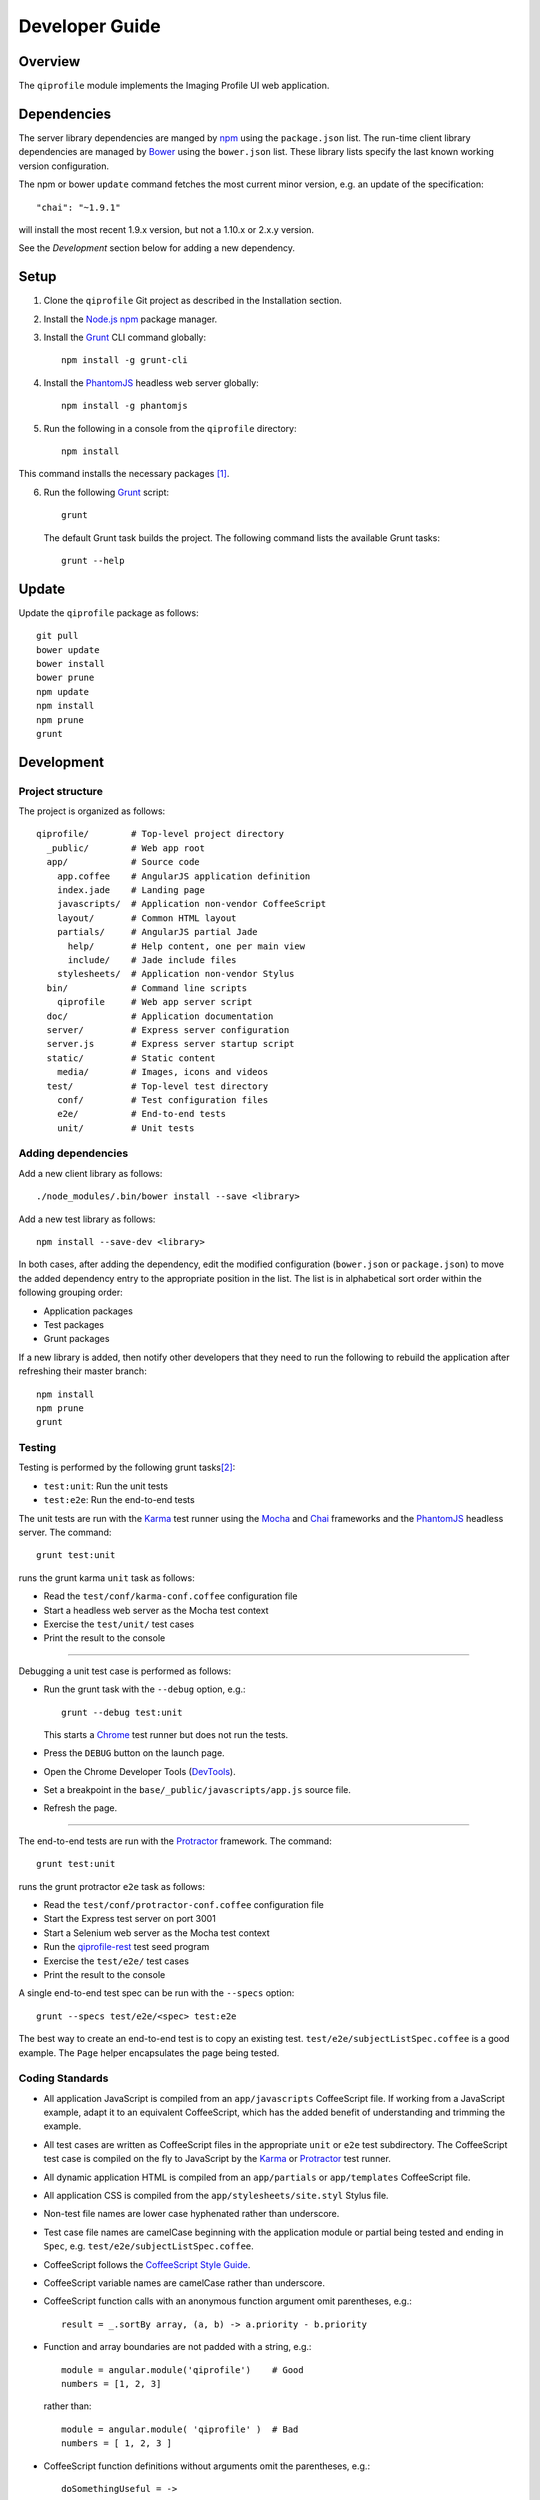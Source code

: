 ===============
Developer Guide
===============

********
Overview
********

The ``qiprofile`` module implements the Imaging Profile UI web application.


************
Dependencies
************
The server library dependencies are manged by npm_ using the
``package.json`` list. The run-time client library dependencies
are managed by Bower_ using the ``bower.json`` list. These
library lists specify the last known working version configuration.

The npm or bower ``update`` command fetches the most current
minor version, e.g. an update of the specification::

    "chai": "~1.9.1"

will install the most recent 1.9.x version, but not a 1.10.x or
2.x.y version.

See the *Development* section below for adding a new dependency.


*****
Setup
*****

1. Clone the ``qiprofile`` Git project as described in the Installation
   section.

2. Install the `Node.js`_ npm_ package manager.

3. Install the Grunt_ CLI command globally::

       npm install -g grunt-cli

4. Install the PhantomJS_ headless web server globally::

       npm install -g phantomjs

5. Run the following in a console from the ``qiprofile`` directory::

       npm install

This command installs the necessary packages [#xtk_fork]_.

6. Run the following Grunt_ script::

       grunt

  The default Grunt task builds the project. The following command
  lists the available Grunt tasks::
  
      grunt --help


******
Update
******

Update the ``qiprofile`` package as follows::

    git pull
    bower update
    bower install
    bower prune
    npm update
    npm install
    npm prune
    grunt


***********
Development
***********

Project structure
-----------------
The project is organized as follows::

    qiprofile/        # Top-level project directory
      _public/        # Web app root
      app/            # Source code
        app.coffee    # AngularJS application definition
        index.jade    # Landing page
        javascripts/  # Application non-vendor CoffeeScript 
        layout/       # Common HTML layout
        partials/     # AngularJS partial Jade
          help/       # Help content, one per main view
          include/    # Jade include files
        stylesheets/  # Application non-vendor Stylus
      bin/            # Command line scripts
        qiprofile     # Web app server script
      doc/            # Application documentation
      server/         # Express server configuration
      server.js       # Express server startup script
      static/         # Static content
        media/        # Images, icons and videos
      test/           # Top-level test directory
        conf/         # Test configuration files
        e2e/          # End-to-end tests
        unit/         # Unit tests

Adding dependencies
-------------------
Add a new client library as follows::

    ./node_modules/.bin/bower install --save <library>

Add a new test library as follows::

    npm install --save-dev <library>

In both cases, after adding the dependency, edit the modified configuration
(``bower.json`` or ``package.json``) to move the added dependency entry to
the appropriate position in the list. The list is in alphabetical sort order
within the following grouping order:

* Application packages

* Test packages

* Grunt packages

If a new library is added, then notify other developers that they need to
run the following to rebuild the application after refreshing their master
branch::

    npm install
    npm prune
    grunt

Testing
-------
Testing is performed by the following grunt tasks\ [#midway]_:

* ``test:unit``: Run the unit tests

* ``test:e2e``: Run the end-to-end tests

The unit tests are run with the Karma_ test runner using the Mocha_ and
Chai_ frameworks and the PhantomJS_ headless server. The command::

    grunt test:unit

runs the grunt karma ``unit`` task as follows:

* Read the ``test/conf/karma-conf.coffee`` configuration file

* Start a headless web server as the Mocha test context

* Exercise the ``test/unit/`` test cases

* Print the result to the console

-----

Debugging a unit test case is performed as follows:

* Run the grunt task with the ``--debug`` option, e.g.::

      grunt --debug test:unit
  
  This starts a Chrome_ test runner but does not run the tests.

* Press the ``DEBUG`` button on the launch page.

* Open the Chrome Developer Tools (DevTools_).

* Set a breakpoint in the ``base/_public/javascripts/app.js`` source file.

* Refresh the page.

-----

The end-to-end tests are run with the Protractor_ framework. The command::

    grunt test:unit

runs the grunt protractor ``e2e`` task as follows:

* Read the ``test/conf/protractor-conf.coffee`` configuration file

* Start the Express test server on port 3001

* Start a Selenium web server as the Mocha test context

* Run the qiprofile-rest_ test seed program

* Exercise the ``test/e2e/`` test cases

* Print the result to the console

A single end-to-end test spec can be run with the ``--specs`` option::

      grunt --specs test/e2e/<spec> test:e2e

The best way to create an end-to-end test is to copy an existing test.
``test/e2e/subjectListSpec.coffee`` is a good example. The ``Page``
helper encapsulates the page being tested.


Coding Standards
----------------
* All application JavaScript is compiled from an ``app/javascripts``
  CoffeeScript file. If working from a JavaScript example, adapt it to an
  equivalent CoffeeScript, which has the added benefit of understanding
  and trimming the example.

* All test cases are written as CoffeeScript files in the appropriate
  ``unit`` or ``e2e`` test subdirectory. The CoffeeScript test case
  is compiled on the fly to JavaScript by the Karma_ or Protractor_ test
  runner.

* All dynamic application HTML is compiled from an ``app/partials`` or
  ``app/templates`` CoffeeScript file.

* All application CSS is compiled from the ``app/stylesheets/site.styl``
  Stylus file.

* Non-test file names are lower case hyphenated rather than underscore.

* Test case file names are camelCase beginning with the application
  module or partial being tested and ending in ``Spec``, e.g.
  ``test/e2e/subjectListSpec.coffee``.

* CoffeeScript follows the `CoffeeScript Style Guide`_.

* CoffeeScript variable names are camelCase rather than underscore.

* CoffeeScript function calls with an anonymous function argument
  omit parentheses, e.g.::

      result = _.sortBy array, (a, b) -> a.priority - b.priority
  
* Function and array boundaries are not padded with a string, e.g.::

      module = angular.module('qiprofile')    # Good
      numbers = [1, 2, 3]
  
  rather than::

      module = angular.module( 'qiprofile' )  # Bad
      numbers = [ 1, 2, 3 ]

* CoffeeScript function definitions without arguments omit the
  parentheses, e.g.::

      doSomethingUseful = ->
        ...

* CoffeeScript, Jade and Stylus string literals have double quotation
  marks if they are evaluated or interpolated, single quotation marks
  otherwise, e.g.::
  
      simpleString = 'A string'
      interpolatedString = "#{ anotherVariable } string"
      evaluatedString = "data" # where data is an evaluated scope variable
      evaluatedConstant = "'none'" # which evaluates to 'none'
  
  Interpolations are padded with a space.

* CoffeeScript promise chain ``.then`` and AngularJS routeProvider
  ``.when`` clauses are indented, e.g.::
  
      promise
        .then (result) ->
          ...
        .then (more) ->
          ...
  
* Single unchanined promise ``.then`` calls are on the same line, e.g.::
  
      promise.then (result) ->
        ...

* Every application AngularJS directive is camelCase prefixed by ``qi``,
  e.g. ``qiSpin``.

* Every custom CSS style is dash-separated lower case preceded by ``qi``,
  e.g. ``qi-billboard``

* Comments are readable English, usually beginning with 'The' and ending
  in a period.

* Each function which is not nested within another function is documented
  using the jsdoc_ convention.

* Each application AngularJS module is documented using the ngdoc_
  convention.

* Pending code changes are described in a ``TODO`` comment.

* Known bugs are described in a ``FIXME`` comment. These items should be
  fixed and the comment deleted before a new version is tagged and
  released.

* Changes are made in a git branch. Make a local git branch by executing
  the following command::
  
      git checkout -b <branch>
  
  The branch name is lower case underscore, e.g. ``image_detail``. A
  long-lived or jointly developed branched is pushed to master, e.g.
  
      git push origin <branch>
  
  Rebase the branch from time to time as follows:
  
      git rebase master
  
  This integrates the branch with the master, detects conflicts and
  facilitates subsequent merge.
  
  Before merging the branch with the master, rebase and run all tests:
  
      grunt test
  
  The branch is merged into the master with the following commands:
  
      git checkout master
      git merge --no-ff <branch>
  
  Note the ``--no-ff`` option, which ensures that an audit trail of the
  merge is kept in a log commit, even if there are no merge conflicts.

* The first step in adding new functionality is to create a (failing)
  test case. Add new expectations to the test case as development
  progresses. A passing full-featured test case is necessary before
  integrating the branch into the master.

* Commit git changes early and often. The commit message is a concise,
  meaningful, readable change description. The message begins with a
  capital letter and ends with a period, e.g.::
  
      Add a bolus arrival bar to the intensity chart.
  
  rather than::
  
      change intensity chart

  If a git comment is longer than one sentence, then the commit probably
  should have been broken out into several commits.

* Version numbers follow a one-based *major*\ .\ *minor*\ .\ *patch* format.
  The version numbering scheme loosely follows the SemVer_ standard. The
  major version is incremented at the initiation of a substantial new
  public feature set. The minor version is incremented when there is a
  backward-compatible functionality change. The patch version is
  incremented when there is a backward-compatible refactoring or bug fix.
  The major version number is 0 for proof-of-concept releases, 1 for
  releases leading to initial public availability. Minor and patch
  version numbers begin at 1 rather than 0.

* Add a new version as follows:

  * Add a short version theme description to ``History.rst``.
  
  * Increment the ``package.json`` version attribute.
  
  * Check in all tested changes.

  * Rebase, test and merge the branch as described above.
    You should now be on the ``master`` branch.
  
  * Set a git tag with a ``v`` prefix, e.g.::
  
        git tag v2.1.2
  
  * Update the server::
  
        git push --tags

  * Periodically delete unused local and remote branches. Exercise care
    when deleting a stale remote branch. See the
    `Pro Git Book`_ `Deleting Remote Branches`_ section for details.

**********
Deployment
**********

The deployment targets are as follows:

* ``quip5`` - the XNAT server

* ``quip4`` - the Express_ and qiprofile-rest_ server

Both ``quip5`` and ``quip4`` share a Direct Attached Storage (DAS) mounted
at::

   /home/groups/quip/xnat

The quip5 XNAT server is configured to place the image files on this DAS
volume via a symbolic link::

    /var/local/xnat -> /home/groups/quip/xnat

Thus, when XNAT archives an image file it places it in the standard XNAT
location ``/var/local/xnat`` which in turn resolves the shared DAS volume
location.

XNAT places the image files according to its own fixed hierarchy. For
example, the sarcoma patient 1 visit 1 scan 50 file would be at::

    /home/groups/quip/xnat/
      QIN/arc001/Sarcoma001_Session01/SCANS/50/NIFTI/series050.nii.gz

The corresponding image file for the registration named ``reg_j3P9u``
would be::

    /home/groups/quip/xnat/
      QIN/arc001/Sarcoma001_Session01/RESOURCES/reg_j3P9u/series050.nii.gz

on the shared DAS volume of both quip4 and quip5.

The quip4 Express server hosts the qiprofile web app at root directory::

    /var/local/express/webapps/qiprofile

There is a ``data`` link in this root directory to the XNAT location::

    /var/local/express/webapps/qiprofile/
      data -> /home/groups/quip/xnat

The qiprofile-rest data model has classes::

    class SessionDetail(mongoengine.Document):
        """The MR session detailed content."""
        scan = fields.EmbeddedDocumentField('Scan')

        registrations = fields.ListField(
            field=fields.EmbeddedDocumentField('Registration')
        )
        ...

    class ImageContainer(mongoengine.EmbeddedDocument):
        """The patient scan or registration."""
        files = fields.ListField(field=fields.StringField())
        ...

    class Scan(ImageContainer):
        """The patient image scan."""
        ...

    class Registration(ImageContainer):
    """The patient image registration that results from processing
     the image scan."""
        ...

The session scan and registrations ``files`` consists of the XNAT series
image file path for each series in the MR session.

A qipipe_ pipeline task populates the MongoDB ``qiprofile`` database with
new MR session data, filling in the files list with the series file paths
relative to the parent location, e.g.::

    Sarcoma001_Session01/SCANS/50/NIFTI/series050.nii.gz

The qiprofile router reads this data into a Javascript Session object, e.g.::

    session = {
      scan: {
        files: […, 'Sarcoma001_Session01/SCANS/50/NIFTI/series050.nii.gz', ...]
      }
    }

When the QuIP Session Detail series scan or registration image download
button is clicked, then QuIP builds the file location relative to the web
app directory, e.g.::

    data/QIN/arc001/Sarcoma001_Session01/SCANS/50/NIFTI/series050.nii.gz

where ``QIN`` is the project name. QuIP then dispatches an HTTP XHR_ request
for the static file at that location::

     HTTP GET /static/data/QIN/arc001/Sarcoma001_Session01/SCANS/50/NIFTI/series050.nii.gz

The QuIP Express server recognizes the ``/static/`` prefix as a request for
a file relative to the web app root and returns the content of the server file,
in this case the file at::

      /var/local/express/webapps/qiprofile/
        data/QIN/arc001/Sarcoma001_Session01/SCANS/50/NIFTI/series050.nii.gz

When the file content is received by the QuIP client, the Session Detail image
download button is hidden and the open button is shown. When the open button is
clicked, then the Image Detail page is visited with the image file content.

The ``qiprofile-rest`` ``test/helpers/seed.py`` script populates the
``ImageContainer`` ``files`` field described above for the 24 Breast and
Sarcoma test MR sessions. The ``grunt test:e2e`` end-to-end testing task runs
the ``qiprofile-rest`` seed script and creates a link in the local ``_public``
web app build to the test image file fixtures location::

      _public/data -> ../test/fixtures/data

There is a single test image file fixture::

      test/fixtures/data/
        QIN_Test/arc001/Sarcoma001_Session01/SCANS/50/NIFTI/series050.nii.gz


***********
Antecedents
***********

The ``qiprofile`` application structure is freely adapted from the following
examples:

* frappe_

* angular-express-seed_

* angular-seed_

* angular-app_

* nodejs-polling-app_

* ng-boilerplate_

* Yeoman_

  
.. rubric:: Footnotes

.. [#xtk_fork]
  :Note: XTK_ is not packaged for Bower_ or npm_. The `XTK Bower Fork`_
    remedies this omission. The qiprofile ``bower.json`` definition file
    specifies this GitHub fork. The ``edge`` XTK version is used, following
    the recommendation on the XTK_ home page.

.. [#midway]
   The ngMidwayTester_ purports to offer a testing solution intermediate
   to unit and end-to-end testing. However, this package was evalutated
   and found to be faulty and poorly documented, supported and maintained. 

.. Targets:

.. _frappe: https://github.com/dweldon/frappe

.. _angular-express-seed: https://github.com/btford/angular-express-seed

.. _angular-seed: https://github.com/angular/angular-seed

.. _angular-app: https://github.com/angular-app/angular-app

.. _Bower: http://bower.io/

.. _Chai: http://chaijs.com/

.. _Chrome: https://www.google.com/intl/en_us/chrome/browser/

.. _CoffeeScript Style Guide : https://github.com/polarmobile/coffeescript-style-guide

.. _DevTools: https://developer.chrome.com/devtools/index

.. _Express: http://expressjs.com/

.. _Pro Git Book: http://git-scm.com/book/en/

.. _Deleting Remote Branches: http://git-scm.com/book/en/Git-Branching-Remote-Branches#Deleting-Remote-Branches

.. _Grunt: http://www.gruntjs.com/

.. _jsdoc: http://usejsdoc.org/

.. _Karma: http://karma-runner.github.io/0.10/index.html

.. _Mocha: http://visionmedia.github.io/mocha/

.. _ng-boilerplate: http://joshdmiller.github.io/ng-boilerplate/#/home

.. _ngMidwayTester: https://github.com/yearofmoo/ngMidwayTester

.. _Node.js: https://www.nodejs.org/

.. _nodejs-polling-app: http://www.ibm.com/developerworks/library/wa-nodejs-polling-app/

.. _npm: https://www.npmjs.org/

.. _ngdoc: https://github.com/angular/angular.js/wiki/Writing-AngularJS-Documentation

.. _PhantomJS: http://phantomjs.org/

.. _Protractor: https://github.com/angular/protractor

.. _qipipe: http://quip1.ohsu.edu/8080/qipipe

.. _qiprofile-rest: http://quip1.ohsu.edu/8080/qiprofile-rest

.. _SemVer: http://semver.org/

.. _XHR: https://developer.mozilla.org/en-US/docs/Web/API/XMLHttpRequest

.. _XTK: http://www.goXTK.com

.. _XTK Bower Fork: https://www.github.com/FredLoney/get

.. _Yeoman: http://www.yeoman.io/
